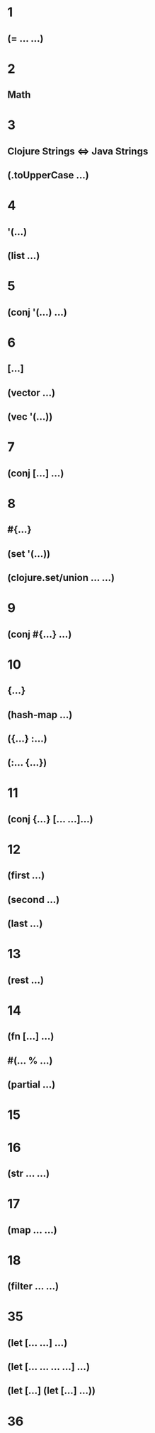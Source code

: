 * 1
** (= ... ...)
* 2
** Math
* 3
** Clojure Strings <=> Java Strings
** (.toUpperCase ...)
* 4
** '(...)
** (list ...)
* 5
** (conj '(...) ...)
* 6
** [...]
** (vector ...)
** (vec '(...))
* 7
** (conj [...] ...)
* 8
** #{...}
** (set '(...))
** (clojure.set/union ... ...)
* 9
** (conj #{...} ...)
* 10
** {...}
** (hash-map ...)
** ({...} :...)
** (:... {...})
* 11
** (conj {...} [... ...]...)
* 12
** (first ...)
** (second ...)
** (last ...)
* 13
** (rest ...)
* 14
** (fn [...] ...)
** #(... % ...)
** (partial ...)
* 15
* 16
** (str ... ...)
* 17
** (map ... ...)
* 18
** (filter ... ...)
* 35
** (let [... ...] ...)
** (let [... ... ... ...] ...)
** (let [...] (let [...] ...))
* 36

